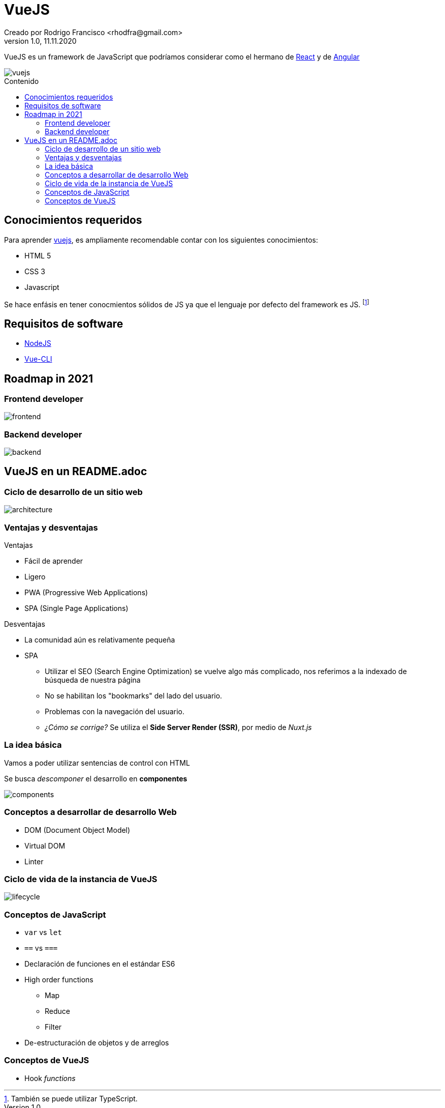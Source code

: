 = VueJS
Creado por Rodrigo Francisco <rhodfra@gmail.com>
Version 1.0, 11.11.2020
:description: Archivo README del repositorio de VueJS
:keywords: vuejs, js  
//:sectnums: 
// Configuracion de la tabla de contenidos
:toc: 
:toc-placement!:
:toclevels: 4                                          
:toc-title: Contenido

// Ruta base de las imagenes
:imagesdir: ./README.assets/ 

// Resaltar sintaxis
:source-highlighter: pygments

// Iconos para entorno local
ifndef::env-github[:icons: font]

// Iconos para entorno github
ifdef::env-github[]
:caution-caption: :fire:
:important-caption: :exclamation:
:note-caption: :paperclip:
:tip-caption: :bulb:
:warning-caption: :warning:
endif::[]

VueJS es un framework de JavaScript que podríamos considerar
como el hermano de http://react.org/[React] y de http://angular.io[Angular]

image::vuejs.jpg[vuejs]

toc::[]

== Conocimientos requeridos

Para aprender https://vuejs.org/[vuejs], es ampliamente recomendable contar 
con los siguientes conocimientos:

* HTML 5
* CSS 3
* Javascript

Se hace enfásis en tener conocmientos sólidos de JS ya que el lenguaje por defecto del framework es JS. footnote:disclaimer[También se puede utilizar TypeScript.]

== Requisitos de software

* https://nodejs.org/en/[NodeJS]
* https://cli.vuejs.org/[Vue-CLI]

== Roadmap in 2021

=== Frontend developer

image:vue-in-a-readme/frontend.png[]

=== Backend developer

image:vue-in-a-readme/backend.png[]

== VueJS en un README.adoc

=== Ciclo de desarrollo de un sitio web

image:vue-in-a-readme/architecture.jpg[]

=== Ventajas y desventajas

.Ventajas
* Fácil de aprender
* Ligero
* PWA (Progressive Web Applications)
* SPA (Single Page Applications)

.Desventajas
* La comunidad aún es relativamente pequeña
* SPA
** Utilizar el SEO (Search Engine Optimization) se vuelve algo más complicado,
nos referimos a la indexado de búsqueda de nuestra página
** No se habilitan los "bookmarks" del lado del usuario.
** Problemas con la navegación del usuario.
** _¿Cómo se corrige?_ Se utiliza el *Side Server Render (SSR)*, por medio de
_Nuxt.js_


=== La idea básica

Vamos a poder utilizar sentencias de control con HTML

Se busca _descomponer_ el desarrollo en *componentes*

image:vue-in-a-readme/components.png[]

=== Conceptos a desarrollar de desarrollo Web

* DOM (Document Object Model)
* Virtual DOM
* Linter

=== Ciclo de vida de la instancia de VueJS

image:vue-in-a-readme/lifecycle.png[]

=== Conceptos de JavaScript

* `var` vs `let`
* `==` vs `===`
* Declaración de funciones en el estándar ES6
* High order functions
** Map
** Reduce
** Filter
* De-estructuración de objetos y de arreglos

=== Conceptos de VueJS
* Hook _functions_

